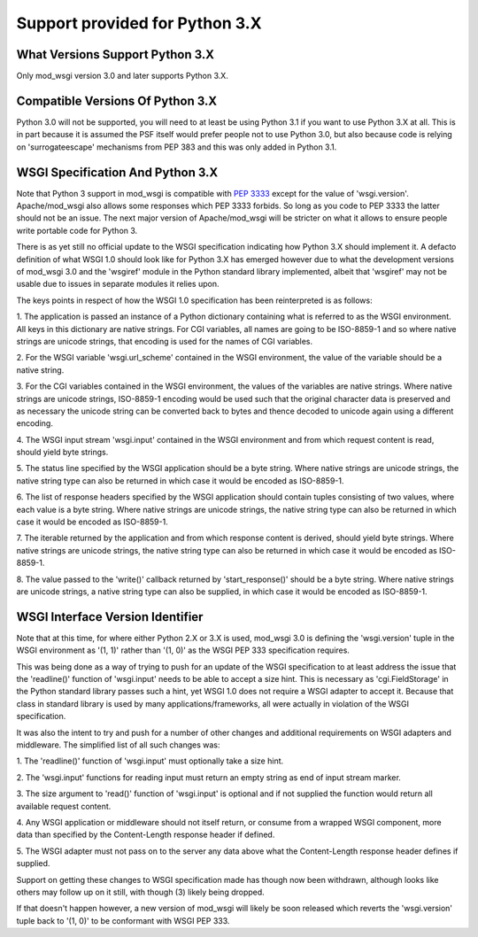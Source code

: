 ===============================
Support provided for Python 3.X
===============================

What Versions Support Python 3.X
--------------------------------

Only mod_wsgi version 3.0 and later supports Python 3.X.

Compatible Versions Of Python 3.X
---------------------------------

Python 3.0 will not be supported, you will need to at least be using Python
3.1 if you want to use Python 3.X at all. This is in part because it is
assumed the PSF itself would prefer people not to use Python 3.0, but also
because code is relying on 'surrogateescape' mechanisms from PEP 383 and
this was only added in Python 3.1.

WSGI Specification And Python 3.X
---------------------------------

Note that Python 3 support in mod_wsgi is compatible with
`PEP 3333 <http://www.python.org/dev/peps/pep-3333/>`_ except for the value
of 'wsgi.version'. Apache/mod_wsgi also allows some responses which PEP 3333
forbids. So long as you code to PEP 3333 the latter should not be an issue.
The next major version of Apache/mod_wsgi will be stricter on what it
allows to ensure people write portable code for Python 3.

There is as yet still no official update to the WSGI specification
indicating how Python 3.X should implement it. A defacto definition of what
WSGI 1.0 should look like for Python 3.X has emerged however due to what
the development versions of mod_wsgi 3.0 and the 'wsgiref' module in the
Python standard library implemented, albeit that 'wsgiref' may not be usable
due to issues in separate modules it relies upon.

The keys points in respect of how the WSGI 1.0 specification has been
reinterpreted is as follows:

1. The application is passed an instance of a Python dictionary containing
what is referred to as the WSGI environment. All keys in this dictionary
are native strings. For CGI variables, all names are going to be ISO-8859-1
and so where native strings are unicode strings, that encoding is used for
the names of CGI variables.

2. For the WSGI variable 'wsgi.url_scheme' contained in the WSGI
environment, the value of the variable should be a native string.

3. For the CGI variables contained in the WSGI environment, the values of
the variables are native strings. Where native strings are unicode strings,
ISO-8859-1 encoding would be used such that the original character data is
preserved and as necessary the unicode string can be converted back to
bytes and thence decoded to unicode again using a different encoding.

4. The WSGI input stream 'wsgi.input' contained in the WSGI environment and
from which request content is read, should yield byte strings.

5. The status line specified by the WSGI application should be a byte
string. Where native strings are unicode strings, the native string type
can also be returned in which case it would be encoded as ISO-8859-1.

6. The list of response headers specified by the WSGI application should
contain tuples consisting of two values, where each value is a byte string.
Where native strings are unicode strings, the native string type can also
be returned in which case it would be encoded as ISO-8859-1.

7. The iterable returned by the application and from which response content
is derived, should yield byte strings. Where native strings are unicode
strings, the native string type can also be returned in which case it would
be encoded as ISO-8859-1.

8. The value passed to the 'write()' callback returned by 'start_response()'
should be a byte string. Where native strings are unicode strings, a native
string type can also be supplied, in which case it would be encoded as
ISO-8859-1.

WSGI Interface Version Identifier
---------------------------------

Note that at this time, for where either Python 2.X or 3.X is used,
mod_wsgi 3.0 is defining the 'wsgi.version' tuple in the WSGI environment
as '(1, 1)' rather than '(1, 0)' as the WSGI PEP 333 specification
requires.

This was being done as a way of trying to push for an update of the WSGI
specification to at least address the issue that the 'readline()' function
of 'wsgi.input' needs to be able to accept a size hint. This is necessary
as 'cgi.FieldStorage' in the Python standard library passes such a hint,
yet WSGI 1.0 does not require a WSGI adapter to accept it. Because that
class in standard library is used by many applications/frameworks, all
were actually in violation of the WSGI specification.

It was also the intent to try and push for a number of other changes and
additional requirements on WSGI adapters and middleware. The simplified
list of all such changes was:

1. The 'readline()' function of 'wsgi.input' must optionally take a size
hint.

2. The 'wsgi.input' functions for reading input must return an empty string
as end of input stream marker.

3. The size argument to 'read()' function of 'wsgi.input' is optional
and if not supplied the function would return all available request
content.

4. Any WSGI application or middleware should not itself return, or consume
from a wrapped WSGI component, more data than specified by the
Content-Length response header if defined.

5. The WSGI adapter must not pass on to the server any data above what the
Content-Length response header defines if supplied.

Support on getting these changes to WSGI specification made has though
now been withdrawn, although looks like others may follow up on it still,
with though (3) likely being dropped.

If that doesn't happen however, a new version of mod_wsgi will likely be
soon released which reverts the 'wsgi.version' tuple back to '(1, 0)' to be
conformant with WSGI PEP 333.
